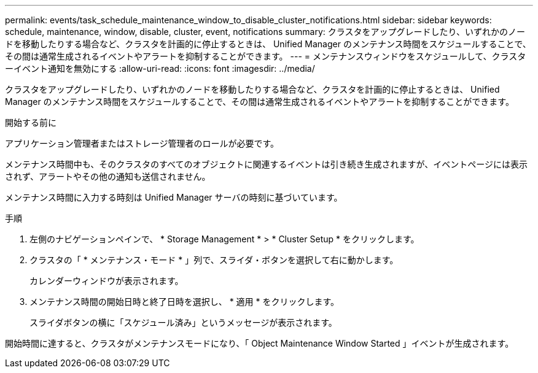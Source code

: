 ---
permalink: events/task_schedule_maintenance_window_to_disable_cluster_notifications.html 
sidebar: sidebar 
keywords: schedule, maintenance, window, disable, cluster, event, notifications 
summary: クラスタをアップグレードしたり、いずれかのノードを移動したりする場合など、クラスタを計画的に停止するときは、 Unified Manager のメンテナンス時間をスケジュールすることで、その間は通常生成されるイベントやアラートを抑制することができます。 
---
= メンテナンスウィンドウをスケジュールして、クラスターイベント通知を無効にする
:allow-uri-read: 
:icons: font
:imagesdir: ../media/


[role="lead"]
クラスタをアップグレードしたり、いずれかのノードを移動したりする場合など、クラスタを計画的に停止するときは、 Unified Manager のメンテナンス時間をスケジュールすることで、その間は通常生成されるイベントやアラートを抑制することができます。

.開始する前に
アプリケーション管理者またはストレージ管理者のロールが必要です。

メンテナンス時間中も、そのクラスタのすべてのオブジェクトに関連するイベントは引き続き生成されますが、イベントページには表示されず、アラートやその他の通知も送信されません。

メンテナンス時間に入力する時刻は Unified Manager サーバの時刻に基づいています。

.手順
. 左側のナビゲーションペインで、 * Storage Management * > * Cluster Setup * をクリックします。
. クラスタの「 * メンテナンス・モード * 」列で、スライダ・ボタンを選択して右に動かします。
+
カレンダーウィンドウが表示されます。

. メンテナンス時間の開始日時と終了日時を選択し、 * 適用 * をクリックします。
+
スライダボタンの横に「スケジュール済み」というメッセージが表示されます。



開始時間に達すると、クラスタがメンテナンスモードになり、「 Object Maintenance Window Started 」イベントが生成されます。
